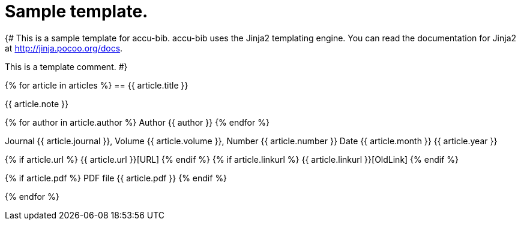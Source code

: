 = Sample template.

{#
This is a sample template for accu-bib. accu-bib uses the Jinja2 templating
engine. You can read the documentation for Jinja2 at http://jinja.pocoo.org/docs.

This is a template comment.
#}

{% for article in articles %}
== {{ article.title }}

{{ article.note }}

{% for author in article.author %}
Author {{ author }}
{% endfor %}

Journal {{ article.journal }}, Volume {{ article.volume }}, Number {{ article.number }}
Date {{ article.month }} {{ article.year }}

{% if article.url %}
{{ article.url }}[URL]
{% endif %}
{% if article.linkurl %}
{{ article.linkurl }}[OldLink]
{% endif %}

{% if article.pdf %}
PDF file {{ article.pdf }}
{% endif %}

{% endfor %}
